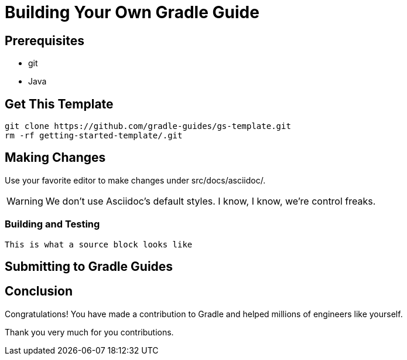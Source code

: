 = Building Your Own Gradle Guide


== Prerequisites

 - git
 - Java

== Get This Template

    git clone https://github.com/gradle-guides/gs-template.git
    rm -rf getting-started-template/.git

== Making Changes

Use your favorite editor to make changes under src/docs/asciidoc/.

[WARNING]
====
We don't use Asciidoc's default styles. I know, I know, we're control freaks.
====

=== Building and Testing

[source]
This is what a source block looks like

== Submitting to Gradle Guides

== Conclusion

Congratulations! You have made a contribution to Gradle and helped millions of engineers like yourself.

Thank you very much for you contributions.
